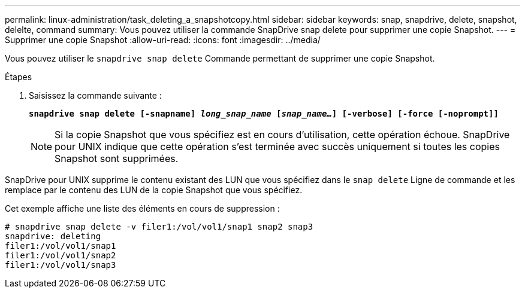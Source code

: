 ---
permalink: linux-administration/task_deleting_a_snapshotcopy.html 
sidebar: sidebar 
keywords: snap, snapdrive, delete, snapshot, delelte, command 
summary: Vous pouvez utiliser la commande SnapDrive snap delete pour supprimer une copie Snapshot. 
---
= Supprimer une copie Snapshot
:allow-uri-read: 
:icons: font
:imagesdir: ../media/


[role="lead"]
Vous pouvez utiliser le `snapdrive snap delete` Commande permettant de supprimer une copie Snapshot.

.Étapes
. Saisissez la commande suivante :
+
`*snapdrive snap delete [-snapname] _long_snap_name_ [_snap_name..._] [-verbose] [-force [-noprompt]]*`

+

NOTE: Si la copie Snapshot que vous spécifiez est en cours d'utilisation, cette opération échoue. SnapDrive pour UNIX indique que cette opération s'est terminée avec succès uniquement si toutes les copies Snapshot sont supprimées.



SnapDrive pour UNIX supprime le contenu existant des LUN que vous spécifiez dans le `snap delete` Ligne de commande et les remplace par le contenu des LUN de la copie Snapshot que vous spécifiez.

Cet exemple affiche une liste des éléments en cours de suppression :

[listing]
----
# snapdrive snap delete -v filer1:/vol/vol1/snap1 snap2 snap3
snapdrive: deleting
filer1:/vol/vol1/snap1
filer1:/vol/vol1/snap2
filer1:/vol/vol1/snap3
----